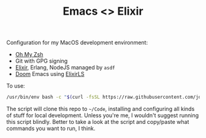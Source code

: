 #+TITLE: Emacs <> Elixir
#+STARTUP: inlineimages nofold

Configuration for my MacOS development environment:
+ [[https://ohmyz.sh][Oh My Zsh]]
+ Git with GPG signing
+ [[https://elixir-lang.org][Elixir]], Erlang, NodeJS managed by =asdf=
+ [[https://github.com/hlissner/doom-emacs][Doom]] Emacs using [[https://github.com/elixir-lsp/elixir-ls][ElixirLS]]

To use:

#+BEGIN_SRC sh :export none :eval query :results silent
/usr/bin/env bash -c "$(curl -fsSL https://raw.githubusercontent.com/jdenen/config/master/setup.sh)"
#+END_SRC

The script will clone this repo to =~/Code=, installing and configuring all kinds of stuff for local development.
Unless you're me, I wouldn't suggest running this script blindly. Better to take a look at the script and copy/paste
what commands you want to run, I think.
